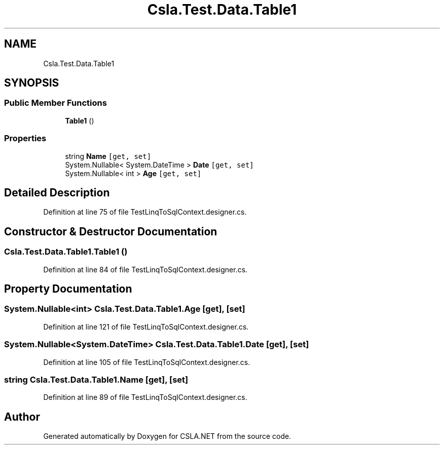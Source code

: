 .TH "Csla.Test.Data.Table1" 3 "Wed Jul 21 2021" "Version 5.4.2" "CSLA.NET" \" -*- nroff -*-
.ad l
.nh
.SH NAME
Csla.Test.Data.Table1
.SH SYNOPSIS
.br
.PP
.SS "Public Member Functions"

.in +1c
.ti -1c
.RI "\fBTable1\fP ()"
.br
.in -1c
.SS "Properties"

.in +1c
.ti -1c
.RI "string \fBName\fP\fC [get, set]\fP"
.br
.ti -1c
.RI "System\&.Nullable< System\&.DateTime > \fBDate\fP\fC [get, set]\fP"
.br
.ti -1c
.RI "System\&.Nullable< int > \fBAge\fP\fC [get, set]\fP"
.br
.in -1c
.SH "Detailed Description"
.PP 
Definition at line 75 of file TestLinqToSqlContext\&.designer\&.cs\&.
.SH "Constructor & Destructor Documentation"
.PP 
.SS "Csla\&.Test\&.Data\&.Table1\&.Table1 ()"

.PP
Definition at line 84 of file TestLinqToSqlContext\&.designer\&.cs\&.
.SH "Property Documentation"
.PP 
.SS "System\&.Nullable<int> Csla\&.Test\&.Data\&.Table1\&.Age\fC [get]\fP, \fC [set]\fP"

.PP
Definition at line 121 of file TestLinqToSqlContext\&.designer\&.cs\&.
.SS "System\&.Nullable<System\&.DateTime> Csla\&.Test\&.Data\&.Table1\&.Date\fC [get]\fP, \fC [set]\fP"

.PP
Definition at line 105 of file TestLinqToSqlContext\&.designer\&.cs\&.
.SS "string Csla\&.Test\&.Data\&.Table1\&.Name\fC [get]\fP, \fC [set]\fP"

.PP
Definition at line 89 of file TestLinqToSqlContext\&.designer\&.cs\&.

.SH "Author"
.PP 
Generated automatically by Doxygen for CSLA\&.NET from the source code\&.
